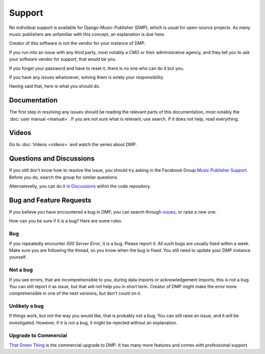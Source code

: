 Support
=================================

No individual support is available for Django-Music-Publisher (DMP), which is usual for open-source projects.
As many music publishers are unfamiliar with this concept, an explanation is due here.

Creator of this software is not the vendor for your instance of DMP.

If you run into an issue with any third party, most notably a CMO or their administrative agency, and they tell you to 
ask your software vendor for support, that would be you. 

If you forget your password and have to reset it, there is no one who can do it but you.

If you have any issues whatsoever, solving them is solely your responsibility.

Having said that, here is what you should do.

Documentation
---------------------------------

The first step in resolving any issues should be reading the relevant parts of this documentation, most notably the
:doc:`user manual <manual>`. If you are not sure what is relevant, use search. If it does not help, read everything.

Videos
-------------------------------

Go to :doc:`Videos <videos>` and watch the series about DMP.

Questions and Discussions
---------------------------------

If you still don't know how to resolve the issue, you should try asking in the Facebook Group 
`Music Publisher Support <https://www.facebook.com/groups/musicpublishersupport>`_. Before you do, search the group 
for similar questions. 

Alternatevelly, you can do it in `Discussions <https://github.com/matijakolaric-com/django-music-publisher/discussions>`_ within the code repository.

Bug and Feature Requests
----------------------------------

If you believe you have encountered a bug in DMP, you can search
through `issues <https://github.com/matijakolaric-com/django-music-publisher/issues>`_, or raise a new one.

How can you be sure if it is a bug? Here are some rules.

Bug
+++

If you repeatedly encounter *500 Server Error*, it is a bug. Please report it. All such bugs are usually fixed within a 
week. Make sure you are following the thread, so you know when the bug is fixed. You still need to update your DMP
instance yourself.

Not a bug
+++++++++

If you see errors, that are incomprehensible to you, during data imports or acknowledgement imports, this is not a bug.
You can still report it as issue, but that will not help you in short term. Creator of DMP might make the 
error more comprehensible in one of the next versions, but don't count on it.

Unlikely a bug
++++++++++++++

If things work, but not the way you would like, that is probably not a bug. You can still raise an issue, and it will
be investigated. However, if it is not a bug, it might be rejected without an explanation.

Upgrade to Commercial
+++++++++++++++++++++

`That Green Thing <https://matijakolaric.com/thatgreenthing>`_ is the commercial upgrade to DMP. It has many more
features and comes with professional support.
